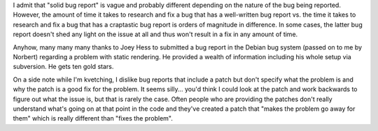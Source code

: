 .. title: The value of solid bug reports
.. slug: value_of_solid_bug_reports
.. date: 2006-02-06 16:14:00
.. tags: dev

I admit that "solid bug report" is vague and probably different
depending on the nature of the bug being reported.  However, the
amount of time it takes to research and fix a bug that has a
well-written bug report vs. the time it takes to research and fix
a bug that has a craptastic bug report is orders of magnitude
in difference.  In some cases, the latter bug report doesn't shed
any light on the issue at all and thus won't result in a fix in any
amount of time.

Anyhow, many many many thanks to Joey Hess to submitted a bug report
in the Debian bug system (passed on to me by Norbert) regarding a
problem with static rendering.  He provided a wealth of information
including his whole setup via subversion.  He gets ten gold stars.

On a side note while I'm kvetching, I dislike bug reports that 
include a patch but don't specify what the problem is and why the
patch is a good fix for the problem.  It seems silly...  you'd think
I could look at the patch and work backwards to figure out what the
issue is, but that is rarely the case.  Often people who are providing
the patches don't really understand what's going on at that point in
the code and they've created a patch that "makes the problem go away
for them" which is really different than "fixes the problem".

